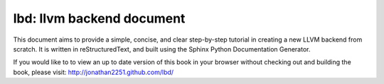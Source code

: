 lbd: llvm backend document
===========================

This document aims to provide a simple, concise, and clear step-by-step 
tutorial in creating a new LLVM backend from scratch. 
It is written in reStructuredText, and built using the Sphinx Python 
Documentation Generator.

If you would like to to view an up to date version of this book in your 
browser without checking out and building the book, please visit: 
http://jonathan2251.github.com/lbd/
